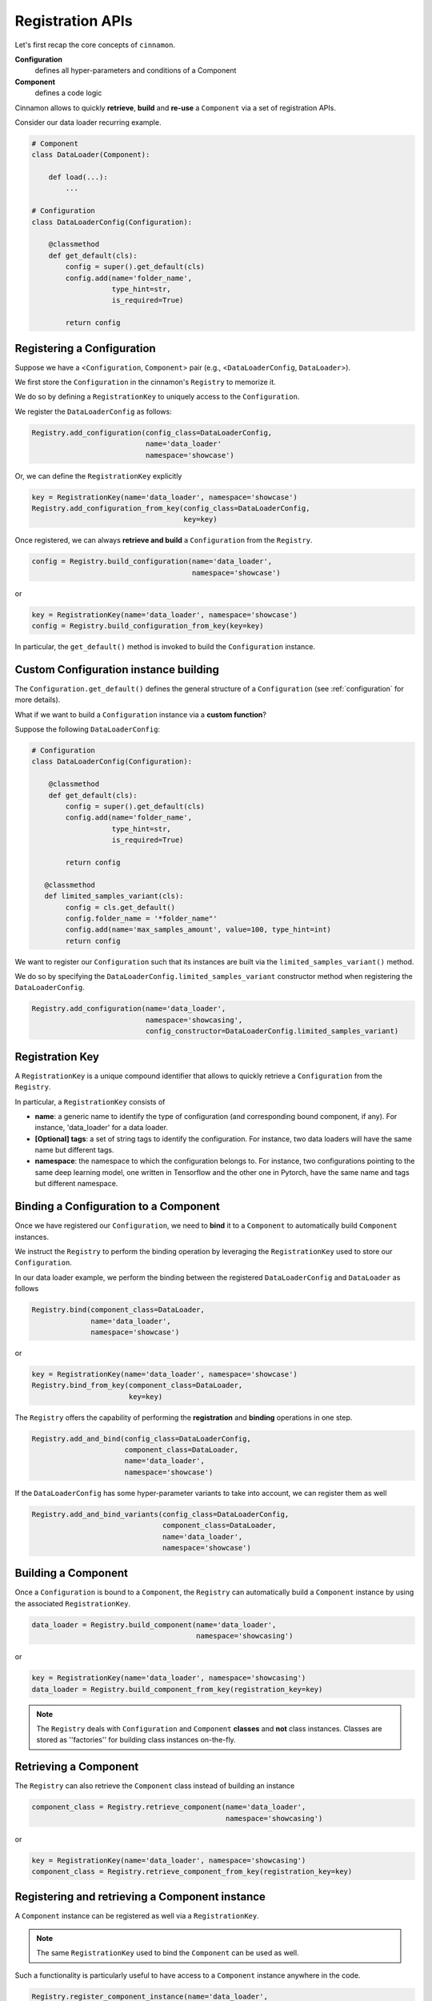 .. _registration:

Registration APIs
*********************************************

Let's first recap the core concepts of ``cinnamon``.

**Configuration**
    defines all hyper-parameters and conditions of a Component

**Component**
    defines a code logic

Cinnamon allows to quickly **retrieve**, **build** and **re-use** a ``Component`` via a set of registration APIs.

Consider our data loader recurring example.

.. code-block:: python

    # Component
    class DataLoader(Component):

        def load(...):
            ...

    # Configuration
    class DataLoaderConfig(Configuration):

        @classmethod
        def get_default(cls):
            config = super().get_default(cls)
            config.add(name='folder_name',
                       type_hint=str,
                       is_required=True)

            return config

*********************************************
Registering a Configuration
*********************************************

Suppose we have a <``Configuration``, ``Component``> pair (e.g., <``DataLoaderConfig``, ``DataLoader``>).

We first store the ``Configuration`` in the cinnamon's ``Registry`` to memorize it.

We do so by defining a ``RegistrationKey`` to uniquely access to the ``Configuration``.

.. image:: /img/registration_with_key.png
    :scale: 60%
    :align: center


We register the ``DataLoaderConfig`` as follows:

.. code-block:: python

    Registry.add_configuration(config_class=DataLoaderConfig,
                               name='data_loader'
                               namespace='showcase')

Or, we can define the ``RegistrationKey`` explicitly

.. code-block:: python

    key = RegistrationKey(name='data_loader', namespace='showcase')
    Registry.add_configuration_from_key(config_class=DataLoaderConfig,
                                        key=key)


Once registered, we can always **retrieve and build** a ``Configuration`` from the ``Registry``.

.. code-block:: python

    config = Registry.build_configuration(name='data_loader',
                                          namespace='showcase')

or

.. code-block:: python

    key = RegistrationKey(name='data_loader', namespace='showcase')
    config = Registry.build_configuration_from_key(key=key)

In particular, the ``get_default()`` method is invoked to build the ``Configuration`` instance.

*********************************************
Custom Configuration instance building
*********************************************

The ``Configuration.get_default()`` defines the general structure of a ``Configuration`` (see :ref:`configuration` for more details).

What if we want to build a ``Configuration`` instance via a **custom function**?

Suppose the following ``DataLoaderConfig``:

.. code-block:: python

    # Configuration
    class DataLoaderConfig(Configuration):

        @classmethod
        def get_default(cls):
            config = super().get_default(cls)
            config.add(name='folder_name',
                       type_hint=str,
                       is_required=True)

            return config

       @classmethod
       def limited_samples_variant(cls):
            config = cls.get_default()
            config.folder_name = '*folder_name"'
            config.add(name='max_samples_amount', value=100, type_hint=int)
            return config


We want to register our ``Configuration`` such that its instances are built via the ``limited_samples_variant()`` method.

We do so by specifying the ``DataLoaderConfig.limited_samples_variant`` constructor method when registering the ``DataLoaderConfig``.

.. code-block:: python

    Registry.add_configuration(name='data_loader',
                               namespace='showcasing',
                               config_constructor=DataLoaderConfig.limited_samples_variant)


*********************************************
Registration Key
*********************************************

A ``RegistrationKey`` is a unique compound identifier that allows to quickly retrieve a ``Configuration`` from the
``Registry``.

In particular, a ``RegistrationKey`` consists of

*   **name**: a generic name to identify the type of configuration (and corresponding bound component, if any). For instance, 'data_loader' for a data loader.

*   **[Optional] tags**: a set of string tags to identify the configuration. For instance, two data loaders will have the same name but different tags.

*   **namespace**: the namespace to which the configuration belongs to. For instance, two configurations pointing to the same deep learning model, one written in Tensorflow and the other one in Pytorch, have the same name and tags but different namespace.


*********************************************
Binding a Configuration to a Component
*********************************************

Once we have registered our ``Configuration``, we need to **bind** it to a ``Component`` to automatically build
``Component`` instances.

We instruct the ``Registry`` to perform the binding operation by leveraging the ``RegistrationKey`` used to
store our ``Configuration``.

.. image:: img/binding_with_key.png
    :scale: 60%
    :align: center

In our data loader example, we perform the binding between the registered ``DataLoaderConfig`` and ``DataLoader`` as follows

.. code-block:: python

    Registry.bind(component_class=DataLoader,
                  name='data_loader',
                  namespace='showcase')

or

.. code-block:: python

    key = RegistrationKey(name='data_loader', namespace='showcase')
    Registry.bind_from_key(component_class=DataLoader,
                           key=key)


The ``Registry`` offers the capability of performing the **registration** and **binding** operations in one step.

.. code-block:: python

    Registry.add_and_bind(config_class=DataLoaderConfig,
                          component_class=DataLoader,
                          name='data_loader',
                          namespace='showcase')

If the ``DataLoaderConfig`` has some hyper-parameter variants to take into account, we can register them as well

.. code-block:: python

    Registry.add_and_bind_variants(config_class=DataLoaderConfig,
                                   component_class=DataLoader,
                                   name='data_loader',
                                   namespace='showcase')


*********************************************
Building a Component
*********************************************

Once a ``Configuration`` is bound to a ``Component``, the ``Registry`` can automatically build a ``Component`` instance
by using the associated ``RegistrationKey``.

.. code-block:: python

    data_loader = Registry.build_component(name='data_loader',
                                           namespace='showcasing')

or

.. code-block:: python

    key = RegistrationKey(name='data_loader', namespace='showcasing')
    data_loader = Registry.build_component_from_key(registration_key=key)

.. note::
    The ``Registry`` deals with ``Configuration`` and ``Component`` **classes** and **not** class instances.
    Classes are stored as ''factories'' for building class instances on-the-fly.

*********************************************
Retrieving a Component
*********************************************

The ``Registry`` can also retrieve the ``Component`` class instead of building an instance

.. code-block:: python

    component_class = Registry.retrieve_component(name='data_loader',
                                                  namespace='showcasing')

or

.. code-block:: python

    key = RegistrationKey(name='data_loader', namespace='showcasing')
    component_class = Registry.retrieve_component_from_key(registration_key=key)


**************************************************
Registering and retrieving a Component instance
**************************************************

A ``Component`` instance can be registered as well via a ``RegistrationKey``.

.. note::
    The same ``RegistrationKey`` used to bind the ``Component`` can be used as well.

Such a functionality is particularly useful to have access to a ``Component`` instance anywhere in the code.

.. code-block:: python

    Registry.register_component_instance(name='data_loader',
                                         namespace='showcasing',
                                         component=component)           # instantiated somewhere


or

.. code-block:: python

    key = RegistrationKey(name='data_loader', namespace='showcasing')
    Registry.register_component_instance_from_key(registration_key=key
                                                  component=component)



Additionally, we can directly register the ``Component`` instance when building it.

.. code-block:: python

    component = Registry.build_component(name='data_loader',
                                         namespace='showcasing',
                                         register_component_instance=True)


Once registered, we can always retrieve the ``Component`` instance via the associated ``RegistrationKey``

.. code-block:: python

    component = Registry.retrieve_component_instance(name='data_loader',
                                                     namespace='showcasing')

or

.. code-block:: python

    key = RegistrationKey(name='data_loader', namespace='showcasing')
    component = Registry.retrieve_component_instance_from_key(registration_key=key)

*********************************************
Empty Configuration
*********************************************

In some cases, a ``Component`` may not have any hyper-parameters.

We can use the ``Configuration`` class to bind an empty ``Configuration``.

.. code-block:: python

    Registry.add_and_bind(config_class=Configuration,
                          component_class=DataLoader,
                          name='data_loader',
                          namespace='showcasing')


*********************************************
Tl;dr (Too long; didn't read)
*********************************************

- Define your ``Component`` (code logic).
- Define its corresponding ``Configuration`` (one or more).
- Register the ``Configuration`` to the ``Registry`` via a ``RegistrationKey``.
- The ``RegistrationKey`` is a compound string-based unique identifier.
- Bind the ``Configuration`` to its ``Component`` via the ``RegistrationKey``.
- Build ``Component`` instances via the ``RegistrationKey``.

**Congrats! This is 99% of cinnamon!**

*********************************************
How to use registration APIs
*********************************************

You may be wondering **how** to properly use these registration APIs...

Long story short, you **don't need** to contaminate your code with registration and binding operations.

Cinnamon supports a **specific code organization** to **automatically** address all registration related operations while keeping a clean code organization.

See :doc:`dependencies` for more details.